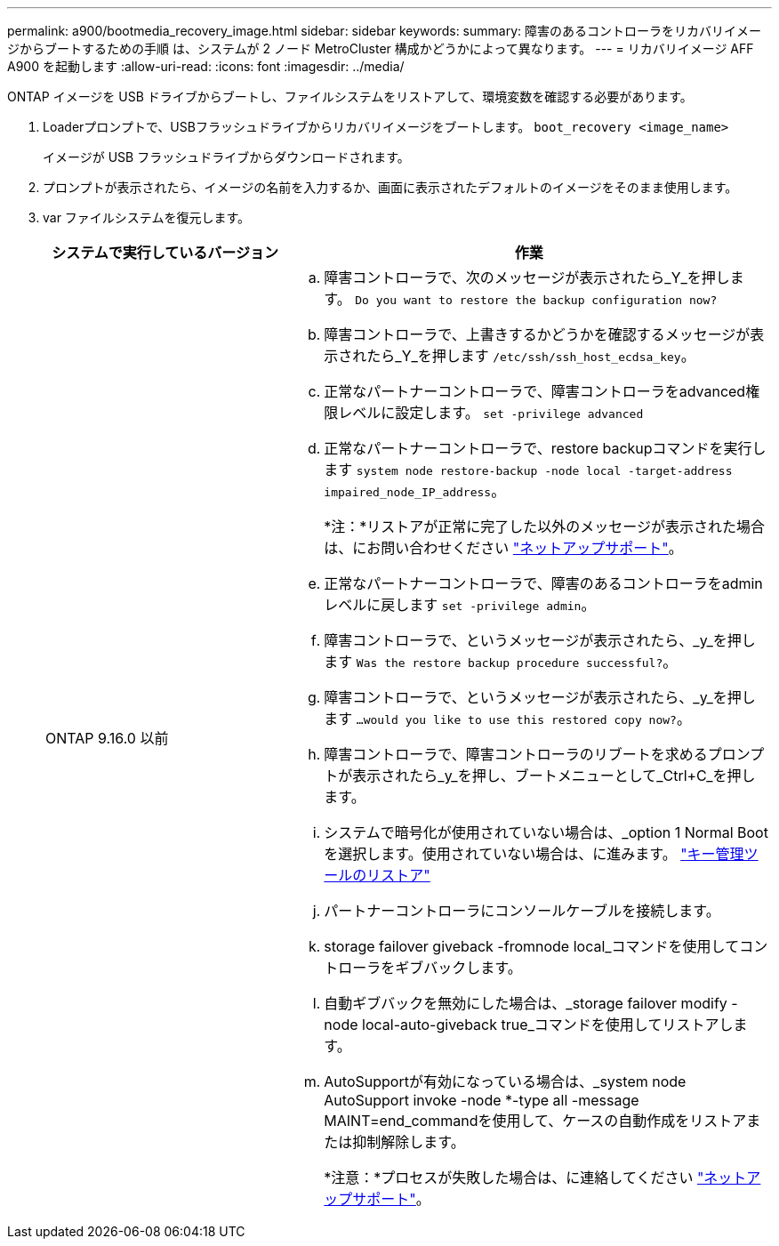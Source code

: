 ---
permalink: a900/bootmedia_recovery_image.html 
sidebar: sidebar 
keywords:  
summary: 障害のあるコントローラをリカバリイメージからブートするための手順 は、システムが 2 ノード MetroCluster 構成かどうかによって異なります。 
---
= リカバリイメージ AFF A900 を起動します
:allow-uri-read: 
:icons: font
:imagesdir: ../media/


[role="lead"]
ONTAP イメージを USB ドライブからブートし、ファイルシステムをリストアして、環境変数を確認する必要があります。

. Loaderプロンプトで、USBフラッシュドライブからリカバリイメージをブートします。 `boot_recovery <image_name>`
+
イメージが USB フラッシュドライブからダウンロードされます。

. プロンプトが表示されたら、イメージの名前を入力するか、画面に表示されたデフォルトのイメージをそのまま使用します。
. var ファイルシステムを復元します。
+
[cols="1,2"]
|===
| システムで実行しているバージョン | 作業 


 a| 
ONTAP 9.16.0 以前
 a| 
.. 障害コントローラで、次のメッセージが表示されたら_Y_を押します。 `Do you want to restore the backup configuration now?`
.. 障害コントローラで、上書きするかどうかを確認するメッセージが表示されたら_Y_を押します `/etc/ssh/ssh_host_ecdsa_key`。
.. 正常なパートナーコントローラで、障害コントローラをadvanced権限レベルに設定します。 `set -privilege advanced`
.. 正常なパートナーコントローラで、restore backupコマンドを実行します `system node restore-backup -node local -target-address impaired_node_IP_address`。
+
*注：*リストアが正常に完了した以外のメッセージが表示された場合は、にお問い合わせください https://support.netapp.com["ネットアップサポート"]。

.. 正常なパートナーコントローラで、障害のあるコントローラをadminレベルに戻します `set -privilege admin`。
.. 障害コントローラで、というメッセージが表示されたら、_y_を押します `Was the restore backup procedure successful?`。
.. 障害コントローラで、というメッセージが表示されたら、_y_を押します `...would you like to use this restored copy now?`。
.. 障害コントローラで、障害コントローラのリブートを求めるプロンプトが表示されたら_y_を押し、ブートメニューとして_Ctrl+C_を押します。
.. システムで暗号化が使用されていない場合は、_option 1 Normal Bootを選択します。使用されていない場合は、に進みます。 link:bootmedia_encryption_restore.html["キー管理ツールのリストア"]
.. パートナーコントローラにコンソールケーブルを接続します。
.. storage failover giveback -fromnode local_コマンドを使用してコントローラをギブバックします。
.. 自動ギブバックを無効にした場合は、_storage failover modify -node local-auto-giveback true_コマンドを使用してリストアします。
.. AutoSupportが有効になっている場合は、_system node AutoSupport invoke -node *-type all -message MAINT=end_commandを使用して、ケースの自動作成をリストアまたは抑制解除します。
+
*注意：*プロセスが失敗した場合は、に連絡してください https://support.netapp.com["ネットアップサポート"]。



|===


